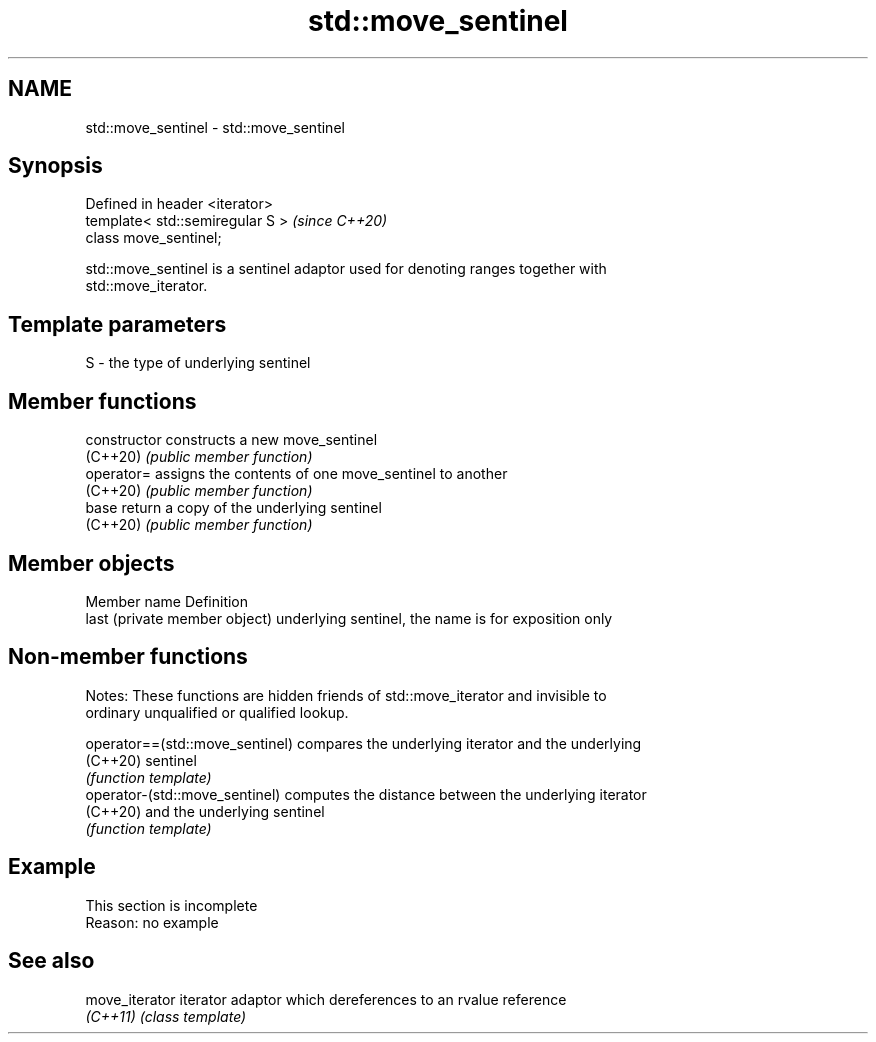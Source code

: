.TH std::move_sentinel 3 "2022.07.31" "http://cppreference.com" "C++ Standard Libary"
.SH NAME
std::move_sentinel \- std::move_sentinel

.SH Synopsis
   Defined in header <iterator>
   template< std::semiregular S >  \fI(since C++20)\fP
   class move_sentinel;

   std::move_sentinel is a sentinel adaptor used for denoting ranges together with
   std::move_iterator.

.SH Template parameters

   S - the type of underlying sentinel

.SH Member functions

   constructor   constructs a new move_sentinel
   (C++20)       \fI(public member function)\fP
   operator=     assigns the contents of one move_sentinel to another
   (C++20)       \fI(public member function)\fP
   base          return a copy of the underlying sentinel
   (C++20)       \fI(public member function)\fP

.SH Member objects

   Member name                  Definition
   last (private member object) underlying sentinel, the name is for exposition only

.SH Non-member functions

   Notes: These functions are hidden friends of std::move_iterator and invisible to
   ordinary unqualified or qualified lookup.

   operator==(std::move_sentinel) compares the underlying iterator and the underlying
   (C++20)                        sentinel
                                  \fI(function template)\fP
   operator-(std::move_sentinel)  computes the distance between the underlying iterator
   (C++20)                        and the underlying sentinel
                                  \fI(function template)\fP

.SH Example

    This section is incomplete
    Reason: no example

.SH See also

   move_iterator iterator adaptor which dereferences to an rvalue reference
   \fI(C++11)\fP       \fI(class template)\fP
